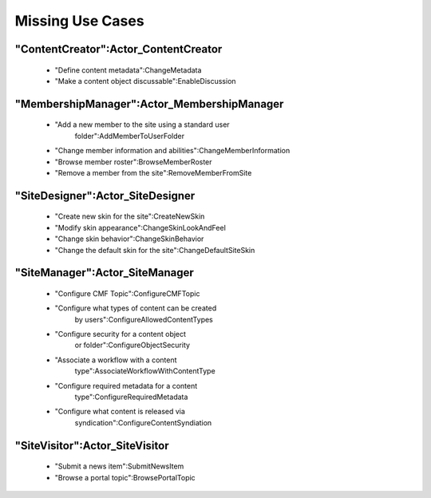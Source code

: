 Missing Use Cases
=================

"ContentCreator":Actor_ContentCreator
-------------------------------------

 - "Define content metadata":ChangeMetadata

 - "Make a content object discussable":EnableDiscussion

"MembershipManager":Actor_MembershipManager
-------------------------------------------

 - "Add a new member to the site using a standard user
    folder":AddMemberToUserFolder

 - "Change member information and abilities":ChangeMemberInformation

 - "Browse member roster":BrowseMemberRoster

 - "Remove a member from the site":RemoveMemberFromSite

"SiteDesigner":Actor_SiteDesigner
---------------------------------

 - "Create new skin for the site":CreateNewSkin

 - "Modify skin appearance":ChangeSkinLookAndFeel

 - "Change skin behavior":ChangeSkinBehavior

 - "Change the default skin for the site":ChangeDefaultSiteSkin

"SiteManager":Actor_SiteManager
-------------------------------

 - "Configure CMF Topic":ConfigureCMFTopic

 - "Configure what types of content can be created
    by users":ConfigureAllowedContentTypes

 - "Configure security for a content object
    or folder":ConfigureObjectSecurity

 - "Associate a workflow with a content
    type":AssociateWorkflowWithContentType

 - "Configure required metadata for a content
    type":ConfigureRequiredMetadata

 - "Configure what content is released via
    syndication":ConfigureContentSyndiation

"SiteVisitor":Actor_SiteVisitor
-------------------------------

 - "Submit a news item":SubmitNewsItem

 - "Browse a portal topic":BrowsePortalTopic

